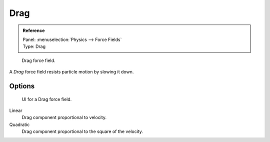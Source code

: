 
****
Drag
****

.. admonition:: Reference
   :class: refbox

   | Panel:    :menuselection:`Physics --> Force Fields`
   | Type:     Drag

.. figure:: /images/physics_force-fields_introduction_empty.png

   Drag force field.

A *Drag* force field resists particle motion by slowing it down.


Options
=======

.. figure:: /images/physics_force-fields_types_drag_panel.jpg

   UI for a Drag force field.

Linear
   Drag component proportional to velocity.
Quadratic
   Drag component proportional to the square of the velocity.
